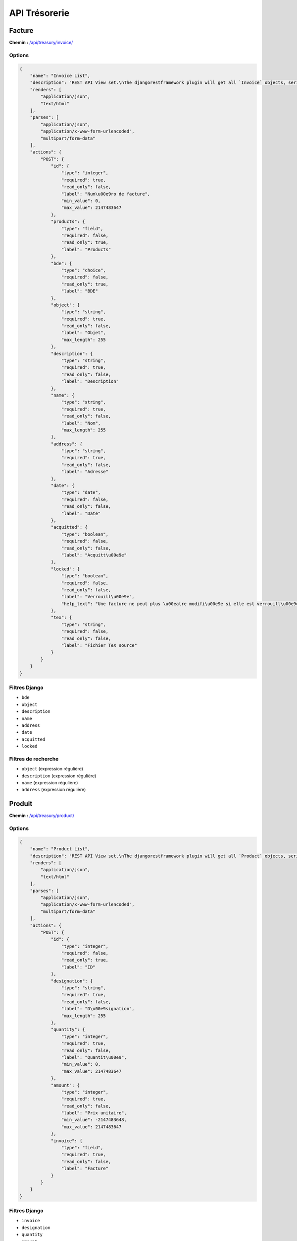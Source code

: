 API Trésorerie
==============

Facture
-------

**Chemin :** `/api/treasury/invoice/ <https://note.crans.org/api/treasury/invoice/>`_

Options
~~~~~~~

.. code:: json

  {
      "name": "Invoice List",
      "description": "REST API View set.\nThe djangorestframework plugin will get all `Invoice` objects, serialize it to JSON with the given serializer,\nthen render it on /api/treasury/invoice/",
      "renders": [
          "application/json",
          "text/html"
      ],
      "parses": [
          "application/json",
          "application/x-www-form-urlencoded",
          "multipart/form-data"
      ],
      "actions": {
          "POST": {
              "id": {
                  "type": "integer",
                  "required": true,
                  "read_only": false,
                  "label": "Num\u00e9ro de facture",
                  "min_value": 0,
                  "max_value": 2147483647
              },
              "products": {
                  "type": "field",
                  "required": false,
                  "read_only": true,
                  "label": "Products"
              },
              "bde": {
                  "type": "choice",
                  "required": false,
                  "read_only": true,
                  "label": "BDE"
              },
              "object": {
                  "type": "string",
                  "required": true,
                  "read_only": false,
                  "label": "Objet",
                  "max_length": 255
              },
              "description": {
                  "type": "string",
                  "required": true,
                  "read_only": false,
                  "label": "Description"
              },
              "name": {
                  "type": "string",
                  "required": true,
                  "read_only": false,
                  "label": "Nom",
                  "max_length": 255
              },
              "address": {
                  "type": "string",
                  "required": true,
                  "read_only": false,
                  "label": "Adresse"
              },
              "date": {
                  "type": "date",
                  "required": false,
                  "read_only": false,
                  "label": "Date"
              },
              "acquitted": {
                  "type": "boolean",
                  "required": false,
                  "read_only": false,
                  "label": "Acquitt\u00e9e"
              },
              "locked": {
                  "type": "boolean",
                  "required": false,
                  "read_only": false,
                  "label": "Verrouill\u00e9e",
                  "help_text": "Une facture ne peut plus \u00eatre modifi\u00e9e si elle est verrouill\u00e9e."
              },
              "tex": {
                  "type": "string",
                  "required": false,
                  "read_only": false,
                  "label": "Fichier TeX source"
              }
          }
      }
  }

Filtres Django
~~~~~~~~~~~~~~

* ``bde``
* ``object``
* ``description``
* ``name``
* ``address``
* ``date``
* ``acquitted``
* ``locked``

Filtres de recherche
~~~~~~~~~~~~~~~~~~~~

* ``object`` (expression régulière)
* ``description`` (expression régulière)
* ``name`` (expression régulière)
* ``address`` (expression régulière)

Produit
-------

**Chemin :** `/api/treasury/product/ <https://note.crans.org/api/treasury/product/>`_

Options
~~~~~~~

.. code:: json

  {
      "name": "Product List",
      "description": "REST API View set.\nThe djangorestframework plugin will get all `Product` objects, serialize it to JSON with the given serializer,\nthen render it on /api/treasury/product/",
      "renders": [
          "application/json",
          "text/html"
      ],
      "parses": [
          "application/json",
          "application/x-www-form-urlencoded",
          "multipart/form-data"
      ],
      "actions": {
          "POST": {
              "id": {
                  "type": "integer",
                  "required": false,
                  "read_only": true,
                  "label": "ID"
              },
              "designation": {
                  "type": "string",
                  "required": true,
                  "read_only": false,
                  "label": "D\u00e9signation",
                  "max_length": 255
              },
              "quantity": {
                  "type": "integer",
                  "required": true,
                  "read_only": false,
                  "label": "Quantit\u00e9",
                  "min_value": 0,
                  "max_value": 2147483647
              },
              "amount": {
                  "type": "integer",
                  "required": true,
                  "read_only": false,
                  "label": "Prix unitaire",
                  "min_value": -2147483648,
                  "max_value": 2147483647
              },
              "invoice": {
                  "type": "field",
                  "required": true,
                  "read_only": false,
                  "label": "Facture"
              }
          }
      }
  }

Filtres Django
~~~~~~~~~~~~~~

* ``invoice``
* ``designation``
* ``quantity``
* ``amount``

Filtres de recherche
~~~~~~~~~~~~~~~~~~~~

* ``designation`` (expression régulière)
* ``invoice__object`` (expression régulière)

Type de remise
--------------

**Chemin :** `/api/treasury/remittance_type/ <https://note.crans.org/api/treasury/remittance_type/>`_

Options
~~~~~~~

.. code:: json

  {
      "name": "Remittance Type List",
      "description": "REST API View set.\nThe djangorestframework plugin will get all `RemittanceType` objects, serialize it to JSON with the given serializer\nthen render it on /api/treasury/remittance_type/",
      "renders": [
          "application/json",
          "text/html"
      ],
      "parses": [
          "application/json",
          "application/x-www-form-urlencoded",
          "multipart/form-data"
      ],
      "actions": {
          "POST": {
              "id": {
                  "type": "integer",
                  "required": false,
                  "read_only": true,
                  "label": "ID"
              },
              "note": {
                  "type": "field",
                  "required": true,
                  "read_only": false,
                  "label": "Note"
              }
          }
      }
  }

Filtres Django
~~~~~~~~~~~~~~

* ``note``

Filtres de recherche
~~~~~~~~~~~~~~~~~~~~

* ``note__special_type`` (expression régulière)

Remise
------

**Chemin :** `/api/treasury/remittance/ <https://note.crans.org/api/treasury/remittance/>`_

Options
~~~~~~~

.. code:: json

  {
      "name": "Remittance List",
      "description": "REST API View set.\nThe djangorestframework plugin will get all `Remittance` objects, serialize it to JSON with the given serializer,\nthen render it on /api/treasury/remittance/",
      "renders": [
          "application/json",
          "text/html"
      ],
      "parses": [
          "application/json",
          "application/x-www-form-urlencoded",
          "multipart/form-data"
      ],
      "actions": {
          "POST": {
              "id": {
                  "type": "integer",
                  "required": false,
                  "read_only": true,
                  "label": "ID"
              },
              "transactions": {
                  "type": "field",
                  "required": false,
                  "read_only": true,
                  "label": "Transactions"
              },
              "date": {
                  "type": "datetime",
                  "required": false,
                  "read_only": false,
                  "label": "Date"
              },
              "comment": {
                  "type": "string",
                  "required": true,
                  "read_only": false,
                  "label": "Commentaire",
                  "max_length": 255
              },
              "closed": {
                  "type": "boolean",
                  "required": false,
                  "read_only": false,
                  "label": "Ferm\u00e9e"
              },
              "remittance_type": {
                  "type": "field",
                  "required": true,
                  "read_only": false,
                  "label": "Type"
              }
          }
      }
  }

Filtres Django
~~~~~~~~~~~~~~

* ``date``
* ``remittance_type``
* ``comment``
* ``closed``
* ``transaction_proxies__transaction``

Filtres de recherche
~~~~~~~~~~~~~~~~~~~~

* ``remittance_type__note__special_type`` (expression régulière)
* ``comment`` (expression régulière)

Crédit de la société générale
-----------------------------

**Chemin :** `/api/treasury/soge_credit/ <https://note.crans.org/api/treasury/soge_credit/>`_

Options
~~~~~~~

.. code:: json

  {
      "name": "Soge Credit List",
      "description": "REST API View set.\nThe djangorestframework plugin will get all `SogeCredit` objects, serialize it to JSON with the given serializer,\nthen render it on /api/treasury/soge_credit/",
      "renders": [
          "application/json",
          "text/html"
      ],
      "parses": [
          "application/json",
          "application/x-www-form-urlencoded",
          "multipart/form-data"
      ],
      "actions": {
          "POST": {
              "id": {
                  "type": "integer",
                  "required": false,
                  "read_only": true,
                  "label": "ID"
              },
              "user": {
                  "type": "field",
                  "required": true,
                  "read_only": false,
                  "label": "Utilisateur"
              },
              "credit_transaction": {
                  "type": "field",
                  "required": false,
                  "read_only": false,
                  "label": "Transaction de cr\u00e9dit"
              },
              "transactions": {
                  "type": "field",
                  "required": true,
                  "read_only": false,
                  "label": "Transactions d'adh\u00e9sion"
              }
          }
      }
  }

Filtres Django
~~~~~~~~~~~~~~

* ``user``
* ``user__last_name``
* ``user__first_name``
* ``user__email``
* ``user__note__alias__name``
* ``user__note__alias__normalized_name``
* ``transactions``
* ``credit_transaction``

Filtres de recherche
~~~~~~~~~~~~~~~~~~~~

* ``user__last_name`` (expression régulière)
* ``user__first_name`` (expression régulière)
* ``user__email`` (expression régulière)
* ``user__note__alias__name`` (expression régulière)
* ``user__note__alias__normalized_name`` (expression régulière)

